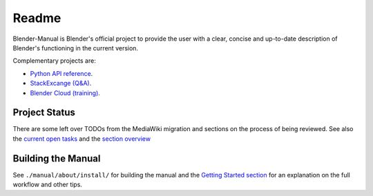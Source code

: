 #########
  Readme
#########

Blender-Manual is Blender's official project to provide the user with a clear, concise and up-to-date description of
Blender's functioning in the current version.

Complementary projects are:

- `Python API reference <http://www.blender.org/documentation/250PythonDoc>`__.
- `StackExcange (Q&A) <http://blender.stackexchange.com>`__.
- `Blender Cloud (training) <http://cloud.blender.org/>`__.


**************
Project Status
**************

There are some left over TODOs from the MediaWiki migration and sections on the process of being reviewed.
See also the `current open tasks <https://developer.blender.org/project/profile/53>`__ and the
`section overview <http://www.blender.org/documentation/manual-sections/>`__


*******************
Building the Manual
*******************

See ``./manual/about/install/`` for building the manual
and the `Getting Started section <http://www.blender.org/documentation/contribute>`__
for an explanation on the full workflow and other tips.

